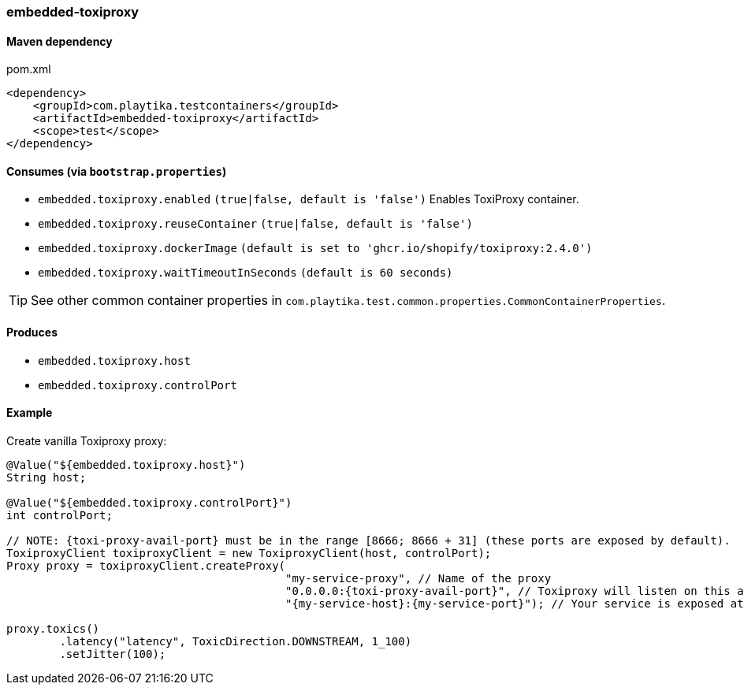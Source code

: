 === embedded-toxiproxy

==== Maven dependency

.pom.xml
[source,xml]
----
<dependency>
    <groupId>com.playtika.testcontainers</groupId>
    <artifactId>embedded-toxiproxy</artifactId>
    <scope>test</scope>
</dependency>
----

==== Consumes (via `bootstrap.properties`)

* `embedded.toxiproxy.enabled` `(true|false, default is 'false')` Enables ToxiProxy container.
//* `embedded.{module}.toxiProxy.enabled` `(true|false, default is 'false')` Enables ToxiProxy proxy for specific module.
* `embedded.toxiproxy.reuseContainer` `(true|false, default is 'false')`
* `embedded.toxiproxy.dockerImage` `(default is set to 'ghcr.io/shopify/toxiproxy:2.4.0')`
* `embedded.toxiproxy.waitTimeoutInSeconds` `(default is 60 seconds)`

TIP: See other common container properties in `com.playtika.test.common.properties.CommonContainerProperties`.

==== Produces

* `embedded.toxiproxy.host`
* `embedded.toxiproxy.controlPort`

==== Example

Create vanilla Toxiproxy proxy:

[source,java]
----
@Value("${embedded.toxiproxy.host}")
String host;

@Value("${embedded.toxiproxy.controlPort}")
int controlPort;

// NOTE: {toxi-proxy-avail-port} must be in the range [8666; 8666 + 31] (these ports are exposed by default).
ToxiproxyClient toxiproxyClient = new ToxiproxyClient(host, controlPort);
Proxy proxy = toxiproxyClient.createProxy(
                                          "my-service-proxy", // Name of the proxy
                                          "0.0.0.0:{toxi-proxy-avail-port}", // Toxiproxy will listen on this address
                                          "{my-service-host}:{my-service-port}"); // Your service is exposed at this address

proxy.toxics()
        .latency("latency", ToxicDirection.DOWNSTREAM, 1_100)
        .setJitter(100);
----
